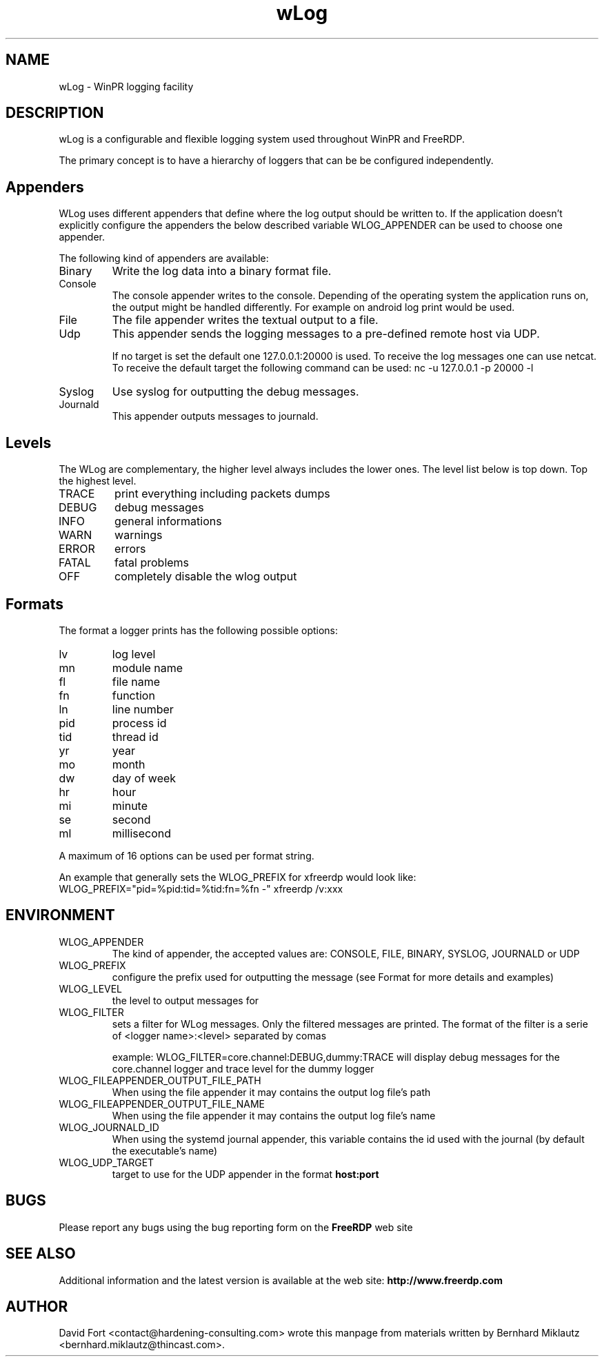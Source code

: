 .\" Written by David Fort (contact@hardening-consulting.com)
.\" Process this file with
.\" groff -man -Tascii foo.1
.\"
.TH wLog 13 "June 2016" Version "1.0"
.SH NAME
wLog \- WinPR logging facility

.SH DESCRIPTION
wLog is a configurable and flexible logging system used throughout WinPR and
FreeRDP.

The primary concept is to have a hierarchy of loggers that can be be configured
independently.

.SH Appenders

WLog uses different appenders that define where the log output should be written
to. If the application doesn't explicitly configure the appenders the below
described variable WLOG_APPENDER can be used to choose one appender.

The following kind of appenders are available:

.IP Binary
Write the log data into a binary format file.

.IP Console
The console appender writes to the console. Depending of the operating system
the application runs on, the output might be handled differently. For example
on android log print would be used.

.IP File
The file appender writes the textual output to a file.

.IP Udp
This appender sends the logging messages to a pre-defined remote host via UDP.

If no target is set the default one 127.0.0.1:20000 is used. To receive the
log messages one can use netcat. To receive the default target the following
command can be used:
nc -u 127.0.0.1 -p 20000 -l
.IP Syslog
Use syslog for outputting the debug messages.
.IP Journald
This appender outputs messages to journald.

.SH Levels
The WLog are complementary, the higher level always includes the lower ones.
The level list below is top down. Top the highest level.

.IP TRACE 
print everything including packets dumps
.IP DEBUG 
debug messages
.IP INFO
general informations
.IP WARN
warnings
.IP ERROR
errors
.IP FATAL
fatal problems
.IP OFF
completely disable the wlog output

.SH Formats
The format a logger prints has the following possible options:

.IP lv
log level
.IP mn
module name
.IP fl
file name
.IP fn
function
.IP ln
line number
.IP pid
process id
.IP tid
thread id
.IP yr
year
.IP mo
month
.IP dw
day of week
.IP hr
hour
.IP mi
minute
.IP se
second
.IP ml
millisecond
.PP
A maximum of 16 options can be used per format string.

An example that generally sets the WLOG_PREFIX for xfreerdp would look like:
WLOG_PREFIX="pid=%pid:tid=%tid:fn=%fn -" xfreerdp /v:xxx


.SH ENVIRONMENT
.IP WLOG_APPENDER
The kind of appender, the accepted values are: CONSOLE, FILE, BINARY, SYSLOG, JOURNALD or UDP
  
.IP WLOG_PREFIX
configure the prefix used for outputting the message (see Format for more details and examples)

.IP WLOG_LEVEL
the level to output messages for 

.IP WLOG_FILTER
sets a filter for WLog messages. Only the filtered messages are
printed. The format of the filter is a serie of \<logger name\>:\<level\> separated by
comas

example: WLOG_FILTER=core.channel:DEBUG,dummy:TRACE
will display debug messages for the core.channel logger and trace level for the dummy logger

.IP WLOG_FILEAPPENDER_OUTPUT_FILE_PATH
When using the file appender it may contains the output log file's path 

.IP WLOG_FILEAPPENDER_OUTPUT_FILE_NAME
When using the file appender it may contains the output log file's name

.IP WLOG_JOURNALD_ID
When using the systemd journal appender, this variable contains the id used with
the journal (by default the executable's name)

.IP WLOG_UDP_TARGET
target to use for the UDP appender in the format 
.B host:port

.SH BUGS
Please report any bugs using the bug reporting form on the
.B FreeRDP
web site 

.SH "SEE ALSO"
Additional information and the latest version is available
at the web site:
.B http://www.freerdp.com

.SH AUTHOR
David Fort <contact@hardening-consulting.com> wrote this manpage from materials written
by Bernhard Miklautz <bernhard.miklautz@thincast.com>.

